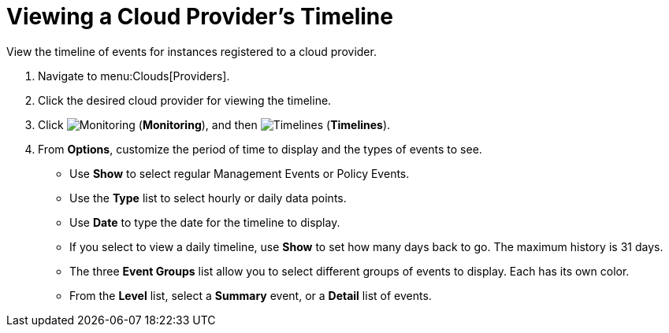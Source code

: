 [[_viewing_a_cloud_providers_timeline]]
= Viewing a Cloud Provider's Timeline

View the timeline of events for instances registered to a cloud provider. 

. Navigate to menu:Clouds[Providers]. 
. Click the desired cloud provider for viewing the timeline. 
. Click  image:images/1994.png[Monitoring] (*Monitoring*), and then  image:images/1995.png[Timelines] (*Timelines*). 
. From *Options*, customize the period of time to display and the types of events to see. 
* Use *Show* to select regular Management Events or Policy Events. 
* Use the *Type* list to select hourly or daily data points. 
* Use *Date* to type the date for the timeline to display. 
* If you select to view a daily timeline, use *Show* to set how many days back to go.
  The maximum history is 31 days. 
* The three *Event Groups* list allow you to select different groups of events to display.
  Each has its own color. 
* From the *Level* list, select a *Summary* event, or a *Detail* list of events.